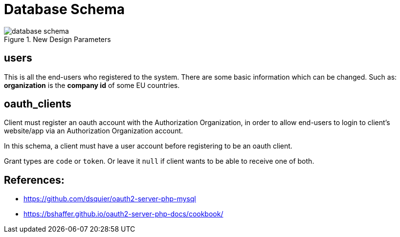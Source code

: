 = Database Schema

.New Design Parameters
image::imgs/database-schema.png[]

== users
This is all the end-users who registered to the system.
There are some basic information which can be changed.
Such as: *organization* is the **company id** of some EU countries.

== oauth_clients
Client must register an oauth account with the Authorization Organization, in order to allow end-users to login to client's website/app
via an Authorization Organization account.

In this schema, a client must have a user account before registering to be an oauth client.

Grant types are `code` or `token`. Or leave it `null` if client wants to be able to receive one of both.

== References:
* https://github.com/dsquier/oauth2-server-php-mysql
* https://bshaffer.github.io/oauth2-server-php-docs/cookbook/
